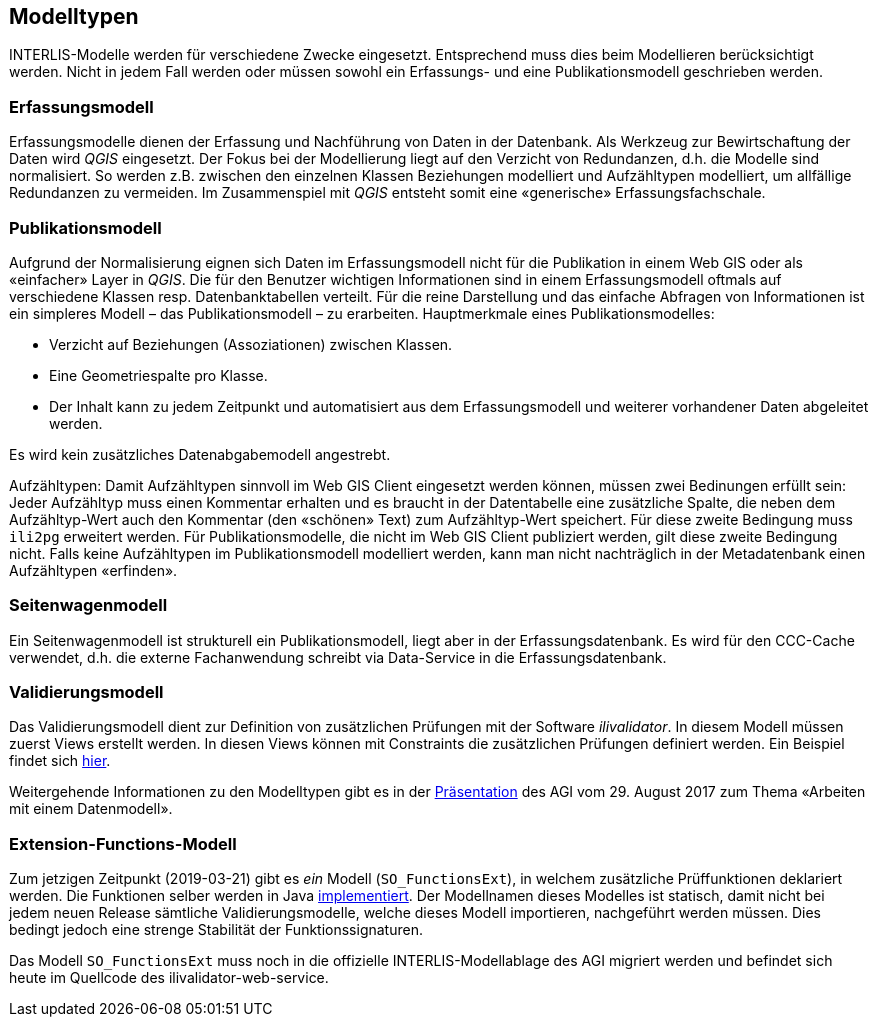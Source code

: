 == Modelltypen

INTERLIS-Modelle werden für verschiedene Zwecke eingesetzt. Entsprechend muss dies beim Modellieren berücksichtigt werden. Nicht in jedem Fall werden oder müssen sowohl ein Erfassungs- und eine Publikationsmodell geschrieben werden.

=== Erfassungsmodell

Erfassungsmodelle dienen der Erfassung und Nachführung von Daten in der Datenbank. Als Werkzeug zur Bewirtschaftung der Daten wird _QGIS_ eingesetzt. Der Fokus bei der Modellierung liegt auf den Verzicht von Redundanzen, d.h. die Modelle sind normalisiert. So werden z.B. zwischen den einzelnen Klassen Beziehungen modelliert und Aufzähltypen modelliert, um allfällige Redundanzen zu vermeiden. Im Zusammenspiel mit _QGIS_ entsteht somit eine «generische» Erfassungsfachschale.

=== Publikationsmodell

Aufgrund der Normalisierung eignen sich Daten im Erfassungsmodell nicht für die Publikation in einem Web GIS oder als «einfacher» Layer in _QGIS_. Die für den Benutzer wichtigen Informationen sind in einem Erfassungsmodell oftmals auf verschiedene Klassen resp. Datenbanktabellen verteilt. Für die reine Darstellung und das einfache Abfragen von Informationen ist ein simpleres Modell – das Publikationsmodell – zu erarbeiten. Hauptmerkmale eines Publikationsmodelles:

- Verzicht auf Beziehungen (Assoziationen) zwischen Klassen.
- Eine Geometriespalte pro Klasse.
- Der Inhalt kann zu jedem Zeitpunkt und automatisiert aus dem Erfassungsmodell und weiterer vorhandener Daten abgeleitet werden.

Es wird kein zusätzliches Datenabgabemodell angestrebt.

Aufzähltypen: Damit Aufzähltypen sinnvoll im Web GIS Client eingesetzt werden können, müssen zwei Bedinungen erfüllt sein: Jeder Aufzähltyp muss einen Kommentar erhalten und es braucht in der Datentabelle eine zusätzliche Spalte, die neben dem Aufzähltyp-Wert auch den Kommentar (den «schönen» Text) zum Aufzähltyp-Wert speichert. Für diese zweite Bedingung muss `ili2pg` erweitert werden. Für Publikationsmodelle, die nicht im Web GIS Client publiziert werden, gilt diese zweite Bedingung nicht. Falls keine Aufzähltypen im Publikationsmodell modelliert werden, kann man nicht nachträglich in der Metadatenbank einen Aufzähltypen «erfinden».

=== Seitenwagenmodell

Ein Seitenwagenmodell ist strukturell ein Publikationsmodell, liegt aber in der Erfassungsdatenbank. Es wird für den CCC-Cache verwendet, d.h. die externe Fachanwendung schreibt via Data-Service in die Erfassungsdatenbank.

=== Validierungsmodell

Das Validierungsmodell dient zur Definition von zusätzlichen Prüfungen mit der Software _ilivalidator_. In diesem Modell müssen zuerst Views erstellt werden. In diesen Views können mit Constraints die zusätzlichen Prüfungen definiert werden. Ein Beispiel findet sich http://geo.so.ch/models/ARP/SO_Nutzungsplanung_20171118_Validierung_20171120.ili[hier].

Weitergehende Informationen zu den Modelltypen gibt es in der https://intraso.rootso.org/verwaltung/bau-und-justiz/amt-fuer-geoinformation/dokumente-und-grundlagen/veranstaltungen-workshops/[Präsentation] des AGI vom 29. August 2017 zum Thema «Arbeiten mit einem Datenmodell».

=== Extension-Functions-Modell

Zum jetzigen Zeitpunkt (2019-03-21) gibt es _ein_ Modell (`SO_FunctionsExt`), in welchem zusätzliche Prüffunktionen deklariert werden. Die Funktionen selber werden in Java https://github.com/sogis/ilivalidator-custom-functions[implementiert]. Der Modellnamen dieses Modelles ist statisch, damit nicht bei jedem neuen Release sämtliche Validierungsmodelle, welche dieses Modell importieren, nachgeführt werden müssen. Dies bedingt jedoch eine strenge Stabilität der Funktionssignaturen. 

Das Modell `SO_FunctionsExt` muss noch in die offizielle INTERLIS-Modellablage des AGI migriert werden und befindet sich heute im Quellcode des ilivalidator-web-service.